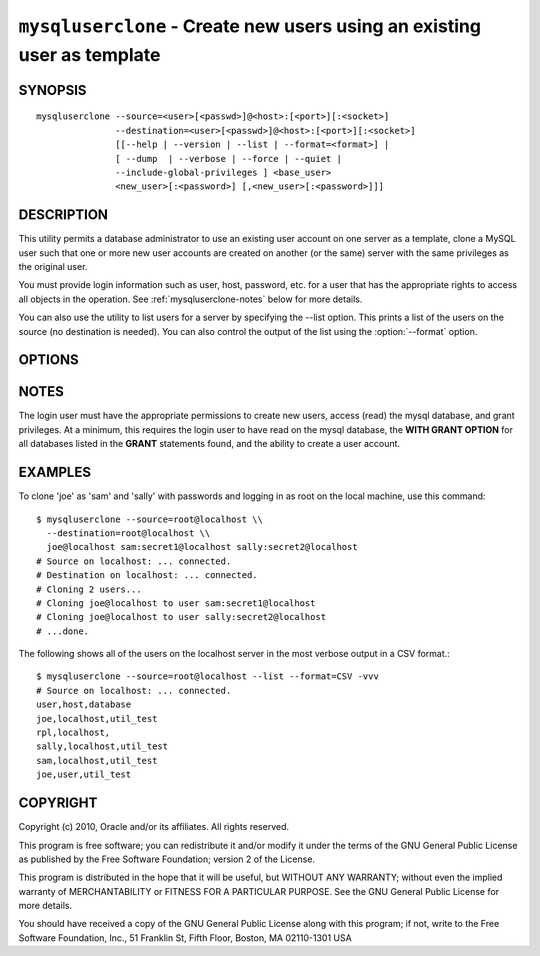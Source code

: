 .. _`mysqluserclone`:

########################################################################
``mysqluserclone`` - Create new users using an existing user as template
########################################################################


SYNOPSIS
--------

::

  mysqluserclone --source=<user>[<passwd>]@<host>:[<port>][:<socket>]
                 --destination=<user>[<passwd>]@<host>:[<port>][:<socket>]
                 [[--help | --version | --list | --format=<format>] |
                 [ --dump  | --verbose | --force | --quiet |
                 --include-global-privileges ] <base_user>
                 <new_user>[:<password>] [,<new_user>[:<password>]]]

DESCRIPTION
-----------

This utility permits a database administrator to use an existing user
account on one server as a template, clone a MySQL user such that one
or more new user accounts are created on another (or the same) server
with the same privileges as the original user.

You must provide login information such as user, host, password, etc. for a
user that has the appropriate rights to access all objects in the operation.
See :ref:`mysqluserclone-notes` below for more details.

You can also use the utility to list users for a server by specifying the
--list option. This prints a list of the users on the source (no destination is
needed). You can also control the output of the list using the
:option:`--format` option.

OPTIONS
-------

.. option:: --version

   show version number and exit

.. option:: --help

   show the help page

.. option:: --source <source>

   connection information for source server in the form:
   <user>:<password>@<host>:<port>:<socket> where <password> is
   optional and either <port> or <socket> must be provided.

.. option:: --destination <destinatio>

   connection information for destination server in the form:
   <user>:<password>@<host>:<port>:<socket> Where <password> is
   optional and either <port> or <socket> must be provided.

.. option:: --copy-dir <directory>

   Path to use when copying data (stores temporary files) - default =
   current directory

.. option:: --dump, -d 

   dump GRANT statements for user

.. option:: --force, -f

   drop the new user if it exists

.. option:: --quiet, -q

   turn off all messages for quiet execution

.. option:: --verbose, -v

   control how much information is displayed. For example, -v =
   verbose, -vv = more verbose, -vvv = debug

.. option:: --include-global-privileges

   include privileges that match ``base_user@%`` as well as ``base_user@host``

.. option:: --list

   list all users on the source - does not require a destination

.. option::  --format=LIST_FORMAT

   display the list of users in either GRID (default), TAB, CSV, or VERTICAL
   format - valid only for :option:`--list` option


NOTES
-----

The login user must have the appropriate permissions to create new
users, access (read) the mysql database, and grant privileges. At a
minimum, this requires the login user to have read on the mysql
database, the **WITH GRANT OPTION** for all databases listed in the
**GRANT** statements found, and the ability to create a user account.

EXAMPLES
--------

To clone 'joe' as 'sam' and 'sally' with passwords and logging in as root on
the local machine, use this command::

    $ mysqluserclone --source=root@localhost \\
      --destination=root@localhost \\
      joe@localhost sam:secret1@localhost sally:secret2@localhost
    # Source on localhost: ... connected.
    # Destination on localhost: ... connected.
    # Cloning 2 users...
    # Cloning joe@localhost to user sam:secret1@localhost
    # Cloning joe@localhost to user sally:secret2@localhost
    # ...done.

The following shows all of the users on the localhost server in the most
verbose output in a CSV format.::

    $ mysqluserclone --source=root@localhost --list --format=CSV -vvv
    # Source on localhost: ... connected.
    user,host,database
    joe,localhost,util_test
    rpl,localhost,
    sally,localhost,util_test
    sam,localhost,util_test
    joe,user,util_test

COPYRIGHT
---------

Copyright (c) 2010, Oracle and/or its affiliates. All rights reserved.

This program is free software; you can redistribute it and/or modify
it under the terms of the GNU General Public License as published by
the Free Software Foundation; version 2 of the License.

This program is distributed in the hope that it will be useful, but
WITHOUT ANY WARRANTY; without even the implied warranty of
MERCHANTABILITY or FITNESS FOR A PARTICULAR PURPOSE.  See the GNU
General Public License for more details.

You should have received a copy of the GNU General Public License
along with this program; if not, write to the Free Software
Foundation, Inc., 51 Franklin St, Fifth Floor, Boston, MA 02110-1301 USA
